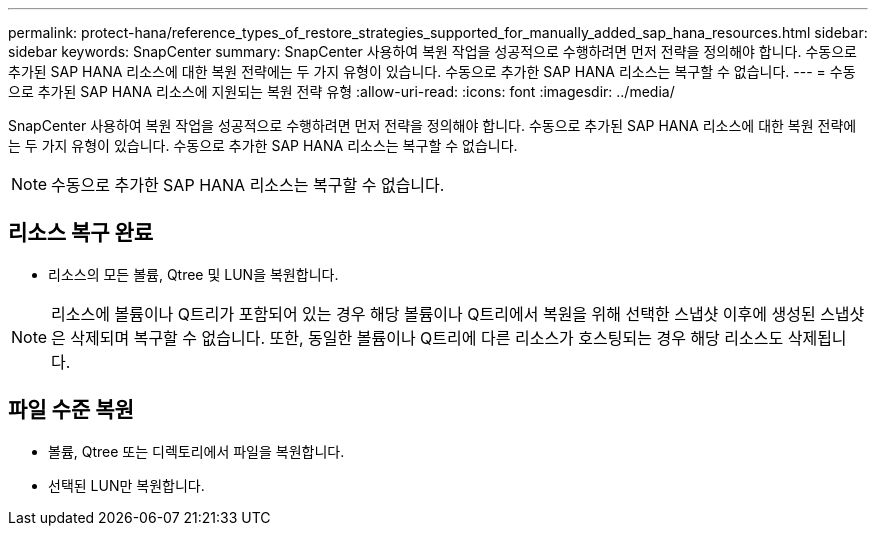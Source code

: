 ---
permalink: protect-hana/reference_types_of_restore_strategies_supported_for_manually_added_sap_hana_resources.html 
sidebar: sidebar 
keywords: SnapCenter 
summary: SnapCenter 사용하여 복원 작업을 성공적으로 수행하려면 먼저 전략을 정의해야 합니다.  수동으로 추가된 SAP HANA 리소스에 대한 복원 전략에는 두 가지 유형이 있습니다.  수동으로 추가한 SAP HANA 리소스는 복구할 수 없습니다. 
---
= 수동으로 추가된 SAP HANA 리소스에 지원되는 복원 전략 유형
:allow-uri-read: 
:icons: font
:imagesdir: ../media/


[role="lead"]
SnapCenter 사용하여 복원 작업을 성공적으로 수행하려면 먼저 전략을 정의해야 합니다.  수동으로 추가된 SAP HANA 리소스에 대한 복원 전략에는 두 가지 유형이 있습니다.  수동으로 추가한 SAP HANA 리소스는 복구할 수 없습니다.


NOTE: 수동으로 추가한 SAP HANA 리소스는 복구할 수 없습니다.



== 리소스 복구 완료

* 리소스의 모든 볼륨, Qtree 및 LUN을 복원합니다.



NOTE: 리소스에 볼륨이나 Q트리가 포함되어 있는 경우 해당 볼륨이나 Q트리에서 복원을 위해 선택한 스냅샷 이후에 생성된 스냅샷은 삭제되며 복구할 수 없습니다.  또한, 동일한 볼륨이나 Q트리에 다른 리소스가 호스팅되는 경우 해당 리소스도 삭제됩니다.



== 파일 수준 복원

* 볼륨, Qtree 또는 디렉토리에서 파일을 복원합니다.
* 선택된 LUN만 복원합니다.

